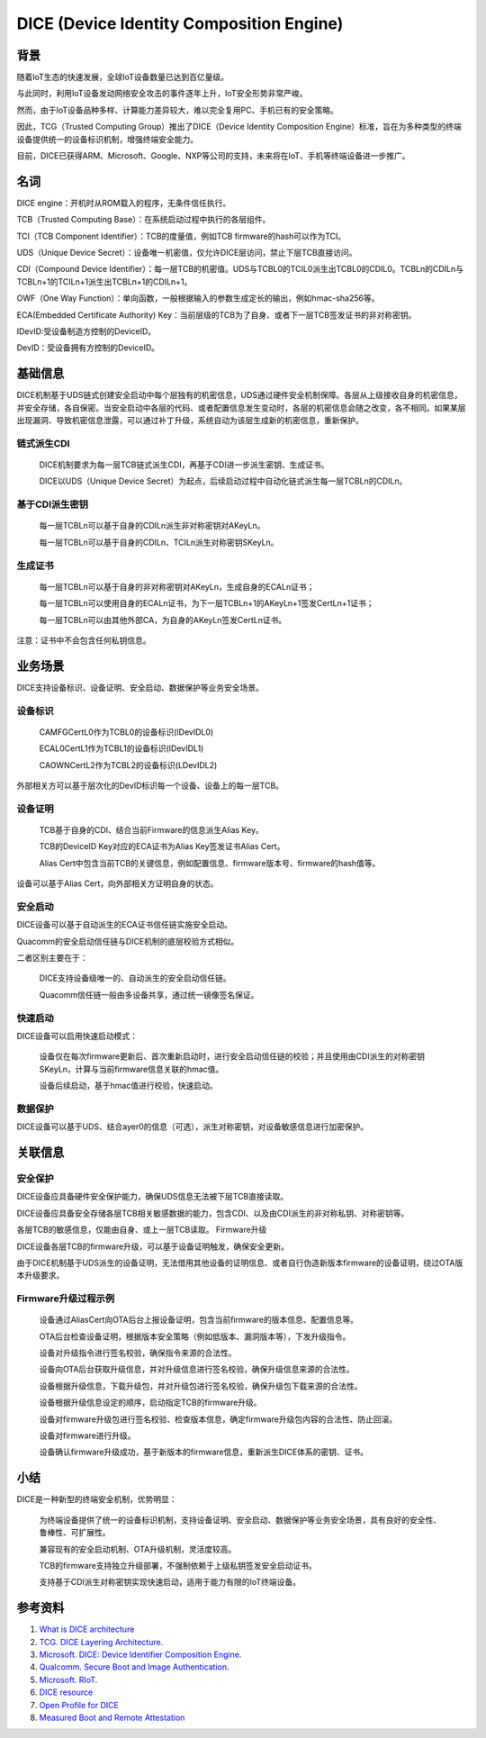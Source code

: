 DICE (Device Identity Composition Engine)
#################################################


背景
======

随着IoT生态的快速发展，全球IoT设备数量已达到百亿量级。

与此同时，利用IoT设备发动网络安全攻击的事件逐年上升，IoT安全形势非常严峻。

然而，由于IoT设备品种多样、计算能力差异较大，难以完全复用PC、手机已有的安全策略。

因此，TCG（Trusted Computing Group）推出了DICE（Device Identity Composition Engine）标准，旨在为多种类型的终端设备提供统一的设备标识机制，增强终端安全能力。

目前，DICE已获得ARM、Microsoft、Google、NXP等公司的支持，未来将在IoT、手机等终端设备进一步推广。

名词
======

DICE engine：开机时从ROM载入的程序，无条件信任执行。

TCB（Trusted Computing Base）：在系统启动过程中执行的各层组件。

TCI（TCB Component Identifier）：TCB的度量值，例如TCB firmware的hash可以作为TCI。

UDS（Unique Device Secret）：设备唯一机密值，仅允许DICE层访问，禁止下层TCB直接访问。

CDI（Compound Device Identifier）：每一层TCB的机密值。UDS与TCBL0的TCIL0派生出TCBL0的CDIL0。TCBLn的CDILn与TCBLn+1的TCILn+1派生出TCBLn+1的CDILn+1。

OWF（One Way Function）：单向函数，一般根据输入的参数生成定长的输出，例如hmac-sha256等。

ECA(Embedded Certificate Authority) Key：当前层级的TCB为了自身、或者下一层TCB签发证书的非对称密钥。

IDevID:受设备制造方控制的DeviceID。

DevID：受设备拥有方控制的DeviceID。

基础信息
============

DICE机制基于UDS链式创建安全启动中每个层独有的机密信息，UDS通过硬件安全机制保障。各层从上级接收自身的机密信息，并安全存储，各自保密。当安全启动中各层的代码、或者配置信息发生变动时，各层的机密信息会随之改变，各不相同。如果某层出现漏洞、导致机密信息泄露，可以通过补丁升级，系统自动为该层生成新的机密信息，重新保护。

链式派生CDI
**************

    DICE机制要求为每一层TCB链式派生CDI，再基于CDI进一步派生密钥、生成证书。

    DICE以UDS（Unique Device Secret）为起点，后续启动过程中自动化链式派生每一层TCBLn的CDILn。

基于CDI派生密钥
******************
    每一层TCBLn可以基于自身的CDILn派生非对称密钥对AKeyLn。

    每一层TCBLn可以基于自身的CDILn、TCILn派生对称密钥SKeyLn。

生成证书
******************

    每一层TCBLn可以基于自身的非对称密钥对AKeyLn，生成自身的ECALn证书；

    每一层TCBLn可以使用自身的ECALn证书，为下一层TCBLn+1的AKeyLn+1签发CertLn+1证书；

    每一层TCBLn可以由其他外部CA，为自身的AKeyLn签发CertLn证书。

注意：证书中不会包含任何私钥信息。

业务场景
===========

DICE支持设备标识、设备证明、安全启动、数据保护等业务安全场景。

设备标识
**********

    CAMFGCertL0作为TCBL0的设备标识(IDevIDL0)

    ECAL0CertL1作为TCBL1的设备标识(IDevIDL1)

    CAOWNCertL2作为TCBL2的设备标识(LDevIDL2)

外部相关方可以基于层次化的DevID标识每一个设备、设备上的每一层TCB。

设备证明
**********

    TCB基于自身的CDI、结合当前Firmware的信息派生Alias Key。

    TCB的DeviceID Key对应的ECA证书为Alias Key签发证书Alias Cert。

    Alias Cert中包含当前TCB的关键信息，例如配置信息、firmware版本号、firmware的hash值等。

设备可以基于Alias Cert，向外部相关方证明自身的状态。

安全启动
**********

DICE设备可以基于自动派生的ECA证书信任链实施安全启动。

Quacomm的安全启动信任链与DICE机制的底层校验方式相似。

二者区别主要在于：

    DICE支持设备级唯一的、自动派生的安全启动信任链。

    Quacomm信任链一般由多设备共享，通过统一镜像签名保证。

快速启动
**********

DICE设备可以启用快速启动模式：

    设备仅在每次firmware更新后、首次重新启动时，进行安全启动信任链的校验；并且使用由CDI派生的对称密钥SKeyLn，计算与当前firmware信息关联的hmac值。

    设备后续启动，基于hmac值进行校验，快速启动。

数据保护
**********

DICE设备可以基于UDS、结合ayer0的信息（可选），派生对称密钥，对设备敏感信息进行加密保护。

关联信息
==========

安全保护
**********

DICE设备应具备硬件安全保护能力，确保UDS信息无法被下层TCB直接读取。

DICE设备应具备安全存储各层TCB相关敏感数据的能力，包含CDI、以及由CDI派生的非对称私钥、对称密钥等。

各层TCB的敏感信息，仅能由自身、或上一层TCB读取。
Firmware升级

DICE设备各层TCB的firmware升级，可以基于设备证明触发，确保安全更新。

由于DICE机制基于UDS派生的设备证明，无法借用其他设备的证明信息、或者自行伪造新版本firmware的设备证明，绕过OTA版本升级要求。


Firmware升级过程示例
*************************

    设备通过AliasCert向OTA后台上报设备证明，包含当前firmware的版本信息、配置信息等。

    OTA后台检查设备证明，根据版本安全策略（例如低版本、漏洞版本等），下发升级指令。

    设备对升级指令进行签名校验，确保指令来源的合法性。

    设备向OTA后台获取升级信息，并对升级信息进行签名校验，确保升级信息来源的合法性。

    设备根据升级信息，下载升级包，并对升级包进行签名校验，确保升级包下载来源的合法性。

    设备根据升级信息设定的顺序，启动指定TCB的firmware升级。

    设备对firmware升级包进行签名校验、检查版本信息，确定firmware升级包内容的合法性、防止回滚。

    设备对firmware进行升级。

    设备确认firmware升级成功，基于新版本的firmware信息，重新派生DICE体系的密钥、证书。

小结
======

DICE是一种新型的终端安全机制，优势明显：

    为终端设备提供了统一的设备标识机制，支持设备证明、安全启动、数据保护等业务安全场景，具有良好的安全性、鲁棒性、可扩展性。

    兼容现有的安全启动机制、OTA升级机制，灵活度较高。

    TCB的firmware支持独立升级部署，不强制依赖于上级私钥签发安全启动证书。

    支持基于CDI派生对称密钥实现快速启动，适用于能力有限的IoT终端设备。

参考资料
=========

1. `What is DICE architecture <https://www.microcontrollertips.com/what-is-dice-architecture-faq/>`_
#. `TCG. DICE Layering Architecture. <https://trustedcomputinggroup.org/wp-content/uploads/DICE-Layering-Architecture-r19_3june2020.pdf>`_
#. `Microsoft. DICE: Device Identifier Composition Engine. <https://www.microsoft.com/en-us/research/project/dice-device-identifier-composition-engine/>`_
#. `Qualcomm. Secure Boot and Image Authentication. <https://www.qualcomm.com/media/documents/files/secure-boot-and-image-authentication-technical-overview-v2-0.pdf>`_
#. `Microsoft. RIoT. <https://www.microsoft.com/en-us/research/wp-content/uploads/2016/06/RIoT20Paper-1.1-1.pdf>`_
#. `DICE resource <https://trustedcomputinggroup.org/resources/?workgroups=DICE&>`_
#. `Open Profile for DICE <https://pigweed.googlesource.com/open-dice/+/refs/heads/main/docs/specification.md#Deriving-Asymmetric-Key-Pairs>`_
#. `Measured Boot and Remote Attestation <https://lf-edge.atlassian.net/wiki/spaces/EVE/pages/14584444/Measured+Boot+and+Remote+Attestation>`_

